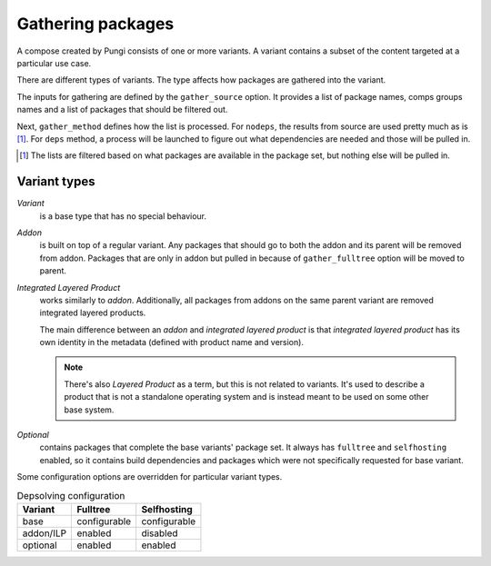 ==================
Gathering packages
==================

A compose created by Pungi consists of one or more variants. A variant contains
a subset of the content targeted at a particular use case.

There are different types of variants. The type affects how packages are
gathered into the variant.

The inputs for gathering are defined by the ``gather_source`` option. It
provides a list of package names, comps groups names and a list of packages
that should be filtered out.

Next, ``gather_method`` defines how the list is processed. For ``nodeps``, the
results from source are used pretty much as is [#]_. For ``deps`` method, a
process will be launched to figure out what dependencies are needed and those
will be pulled in.

.. [#] The lists are filtered based on what packages are available in the
   package set, but nothing else will be pulled in.


Variant types
=============

*Variant*
    is a base type that has no special behaviour.

*Addon*
    is built on top of a regular variant. Any packages that should go to both
    the addon and its parent will be removed from addon. Packages that are only
    in addon but pulled in because of ``gather_fulltree`` option will be moved
    to parent.

*Integrated Layered Product*
    works similarly to *addon*. Additionally, all packages from addons on the
    same parent variant are removed integrated layered products.

    The main difference between an *addon* and *integrated layered product* is
    that *integrated layered product* has its own identity in the metadata
    (defined with product name and version).

    .. note::
        There's also *Layered Product* as a term, but this is not related to
        variants. It's used to describe a product that is not a standalone
        operating system and is instead meant to be used on some other base
        system.

*Optional*
    contains packages that complete the base variants' package set. It always
    has ``fulltree`` and ``selfhosting`` enabled, so it contains build
    dependencies and packages which were not specifically requested for base
    variant.


Some configuration options are overridden for particular variant types.

.. table:: Depsolving configuration

   +-----------+--------------+--------------+
   | Variant   | Fulltree     | Selfhosting  |
   +===========+==============+==============+
   | base      | configurable | configurable |
   +-----------+--------------+--------------+
   | addon/ILP | enabled      | disabled     |
   +-----------+--------------+--------------+
   | optional  | enabled      | enabled      |
   +-----------+--------------+--------------+

